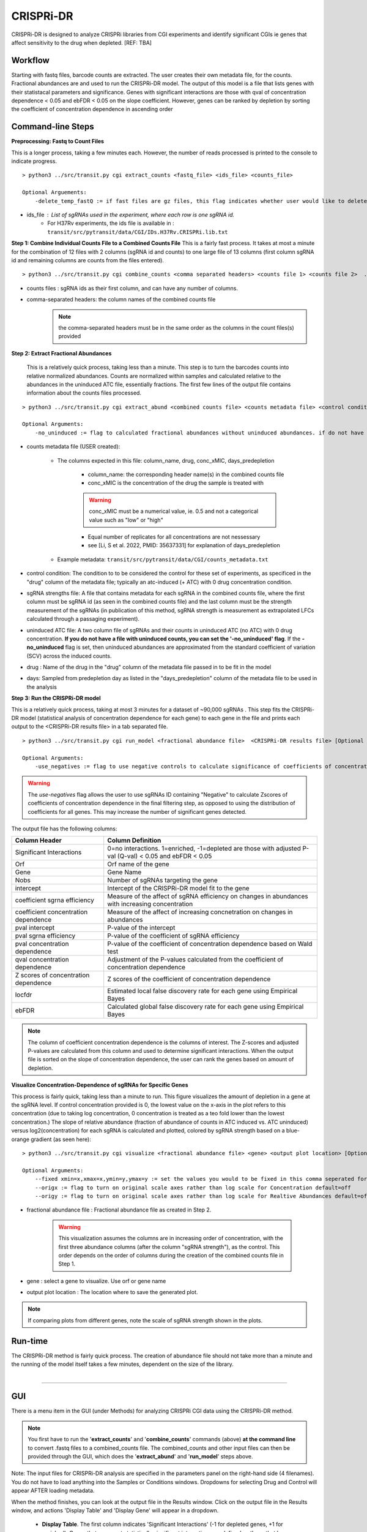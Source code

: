 .. _cgi:


CRISPRi-DR
==========
CRISPRi-DR is designed to analyze CRISPRi libraries from CGI experiments and identify significant CGIs ie genes that affect sensitivity to the drug when depleted. 
[REF: TBA]

Workflow
--------
Starting with fastq files, barcode counts are extracted. The user creates their own metadata file, for the counts. Fractional abundances are and used to run the CRISPRi-DR model. The output of this model is a file that lists genes with their statistacal parameters and significance. Genes with significant interactions are those with qval of concentration dependence < 0.05 and ebFDR < 0.05 on the slope coefficient. However, genes can be ranked by depletion by sorting the coefficient of concentration dependence in ascending order


.. image:: _images/CGI_workflow.png
  :width: 1000
  :alt: Alternative text


Command-line Steps
------------------

**Preprocessing: Fastq to Count Files**

This is a longer process, taking a few minutes each. However, the number of reads processed is printed to the console to indicate progress.

::

    > python3 ../src/transit.py cgi extract_counts <fastq_file> <ids_file> <counts_file>

    Optional Arguements:
        -delete_temp_fastQ := if fast files are gz files, this flag indicates whether user would like to delete the temp files

* ids_file : List of sgRNAs used in the experiment, where each row is one sgRNA id. 
    * For H37Rv experiments, the ids file is available in : ``transit/src/pytransit/data/CGI/IDs.H37Rv.CRISPRi.lib.txt``



**Step 1: Combine Individual Counts File to a Combined Counts File**
This is a fairly fast process. It takes at most a minute for the combination of 12 files with 2 columns (sgRNA id and counts) to one large file of 13 columns (first column sgRNA id and remaining columns are counts from the files entered). 

::

    > python3 ../src/transit.py cgi combine_counts <comma separated headers> <counts file 1> <counts file 2>  ... <counts_file n>  <combined counts file>

* counts files : sgRNA ids as their first column, and can have any number of columns.
* comma-separated headers: the column names of the combined counts file
    .. note::
        the comma-separated headers must be in the same order as the columns in the count files(s) provided
 

**Step 2: Extract Fractional Abundances**

 This is a relatively quick process, taking less than a minute. This step is to turn the barcodes counts into relative normalized abundances. Counts are normalized within samples and calculated relative to the abundances in the uninduced ATC file, essentially fractions. The first few lines of the output file contains information about the counts files processed.

::

    > python3 ../src/transit.py cgi extract_abund <combined counts file> <counts metadata file> <control condition> <sgRNA strengths file> <uninduced ATC file> <drug> <days>  <fractional abundance file>

    Optional Arguments: 
        -no_uninduced := flag to calculated fractional abundances without uninduced abundances. if do not have a uninduced counts, you can set this flag and they will be approximated

* counts metadata file (USER created):

    * The columns expected in this file: column_name, drug, conc_xMIC, days_predepletion

        * column_name: the corresponding header name(s) in the combined counts file
        * conc_xMIC is the concentration of the drug the sample is treated with 
        .. warning::
            conc_xMIC must be a numerical value, ie. 0.5 and not a categorical value such as "low" or "high"
        * Equal number of replicates for all concentrations are not nessessary
        * see [Li, S et al. 2022, PMID: 35637331] for explanation of days_predepletion

    * Example metadata: ``transit/src/pytransit/data/CGI/counts_metadata.txt``

* control condition: The condition to to be considered the control for these set of experiments, as specificed in the "drug" column of the metadata file; typically an atc-induced (+ ATC) with 0 drug concentration condition.

* sgRNA strengths file: A file that contains metadata for each sgRNA in the combined counts file, where the first column must be sgRNA id (as seen in the combined counts file) and the last column must be the strength measurement of the sgRNAs (in publication of this method, sgRNA strength is measurement as extrapolated LFCs calculated through a passaging experiment).

* uninduced ATC file: A two column file of sgRNAs and their counts in uninduced ATC (no ATC) with 0 drug concentration. **If you do not have a file with uninduced counts, you can set the '-no_uninduced' flag**. If the **-no_uninduced** flag is set, then uninduced abundances are approximated from the standard coefficient of variation (SCV) across the induced counts.

* drug : Name of the drug in the "drug" column of the metadata file passed in to be fit in the model

* days: Sampled from predepletion day as listed in the "days_predepletion" column of the metadata file to be used in the analysis


**Step 3: Run the CRISPRi-DR model**

This is a relatively quick process, taking at most 3 minutes for a dataset of ~90,000 sgRNAs . This step fits the CRISPRi-DR model (statistical analysis of concentration dependence for each gene) to each gene in the file and prints each output to the <CRISPRi-DR results file> in a tab separated file. 
::

    > python3 ../src/transit.py cgi run_model <fractional abundance file>  <CRISPRi-DR results file> [Optional Arguments]
        
    Optional Arguments: 
        -use_negatives := flag to use negative controls to calculate significance of coefficients of concentration dependence

.. warning::
    The *use-negatives* flag allows the user to use sgRNAs ID containing "Negative" to calculate Zscores of coefficients of concentration dependence in the final filtering step, as opposed to using the distribution of coefficients for all genes. This may increase the number of significant genes detected. 


The output file has the following columns:

+--------------------------------------+---------------------------------------------------------------------------------------------------------------+
| Column Header                        | Column Definition                                                                                             |
+======================================+===============================================================================================================+
| Significant Interactions             | 0=no interactions. 1=enriched, -1=depleted are those with adjusted P-val (Q-val) < 0.05 and ebFDR < 0.05      |
+--------------------------------------+---------------------------------------------------------------------------------------------------------------+
| Orf                                  | Orf name of the gene                                                                                          |
+--------------------------------------+---------------------------------------------------------------------------------------------------------------+
| Gene                                 | Gene Name                                                                                                     |
+--------------------------------------+---------------------------------------------------------------------------------------------------------------+
| Nobs                                 | Number of sgRNAs targeting the gene                                                                           |
+--------------------------------------+---------------------------------------------------------------------------------------------------------------+
| intercept                            | Intercept of the CRISPRi-DR model fit to the gene                                                             |
+--------------------------------------+---------------------------------------------------------------------------------------------------------------+
| coefficient sgrna efficiency         | Measure of the affect of sgRNA efficiency on changes in abundances with increasing concentration              |
+--------------------------------------+---------------------------------------------------------------------------------------------------------------+
| coefficient concentration dependence | Measure of the affect of increasing concnetration on changes in abundances                                    |
+--------------------------------------+---------------------------------------------------------------------------------------------------------------+
| pval intercept                       | P-value of the intercept                                                                                      |
+--------------------------------------+---------------------------------------------------------------------------------------------------------------+
| pval sgrna efficiency                | P-value of the coefficient of sgRNA efficiency                                                                |
+--------------------------------------+---------------------------------------------------------------------------------------------------------------+
| pval concentration dependence        | P-value of the coefficient of concentration dependence based on Wald test                                     |
+--------------------------------------+---------------------------------------------------------------------------------------------------------------+
| qval concentration dependence        | Adjustment of the P-values calculated from the coefficient of concentration dependence                        |
+--------------------------------------+---------------------------------------------------------------------------------------------------------------+
| Z scores of concentration dependence | Z scores of the coefficient of concentration dependence                                                       |
+--------------------------------------+---------------------------------------------------------------------------------------------------------------+
| locfdr                               | Estimated local false discovery rate for each gene using Empirical Bayes                                      |
+--------------------------------------+---------------------------------------------------------------------------------------------------------------+
| ebFDR                                | Calculated global false discovery rate for each gene using Empirical Bayes                                    |
+--------------------------------------+---------------------------------------------------------------------------------------------------------------+


.. note::
   The column of coefficient concentration dependence is the columns of interest. The Z-scores and adjusted P-values are calculated from this column and used to determine significant interactions. When the output file is sorted on the slope of concentration dependence, the user can rank the genes based on amount of depletion.


**Visualize Concentration-Dependence of sgRNAs for Specific Genes**

This process is fairly quick, taking less than a minute to run. This figure visualizes the amount of depletion in a gene at the sgRNA level. If control concentration provided is 0, the lowest value on the x-axis in the plot refers to this concentration (due to taking log concentration, 0 concentration is treated as a teo fold lower than the lowest concentration.) The slope of relative abundance (fraction of abundance of counts in ATC induced vs. ATC uninduced) versus log2(concentration) for each sgRNA is calculated and plotted, colored by sgRNA strength based on a blue-orange gradient (as seen here):

.. image:: _images/RVBD3645_lmplot.png
  :width: 400
  :alt: Alternative text

::

    > python3 ../src/transit.py cgi visualize <fractional abundance file> <gene> <output plot location> [Optional Arguments]
    
    Optional Arguments: 
        --fixed xmin=x,xmax=x,ymin=y,ymax=y := set the values you would to be fixed in this comma seperated format. Not all values need to be set for ex, a valid arguement is "xmin=0,ymax=5"
        --origx := flag to turn on original scale axes rather than log scale for Concentration default=off
        --origy := flag to turn on original scale axes rather than log scale for Realtive Abundances default=off


* fractional abundance file : Fractional abundance file as created in Step 2. 

    .. warning::
        This visualization assumes the columns are in increasing order of concentration, with the first three abundance columns (after the column "sgRNA strength"), as the control. This order depends on the order of columns during the creation of the combined counts file in Step 1.

* gene : select a gene to visualize. Use orf or gene name
* output plot location : The location where to save the generated plot.

.. note::
    If comparing plots from different genes, note the scale of sgRNA strength shown in the plots.

Run-time
--------

| The CRISPRi-DR method is fairly quick process. The creation of abundance file should not take more than a minute and the running of the model itself takes a few minutes, dependent on the size of the library.
|

.. rst-class:: transit_sectionend
----

GUI
---

There is a menu item in the GUI (under Methods) 
for analyzing CRISPRi CGI data using the CRISPRi-DR method.


.. NOTE::
 You first have to run the '**extract_counts**' and '**combine_counts**'
 commands (above) **at the command line** to convert .fastq files to a
 combined_counts file.  The combined_counts and other input files can then be
 provided through the GUI, which does the '**extract_abund**' and
 '**run_model**' steps above.

Note: The input files for CRISPRi-DR analysis are specified in the
parameters panel on the right-hand side (4 filenames).  You do not have to load
anything into the Samples or Conditions windows.
Dropdowns for selecting Drug and Control will appear AFTER loading metadata.


.. image:: _images/CGI_GUI.png
  :width: 700
  :alt: Alternative text


When the method finishes, you can look at the output file in the Results window.
Click on the output file in the Results window, and actions 'Display Table'
and 'Display Gene' will appear in a dropdown.

 * **Display Table**. The first column indicates 'Significant Interactions' (-1 for depleted genes, +1 for enriched). Genes that represent statistically significant interactions are defined as those that have Qvalue<0.05 and |Zscore|>2.0.

 * **Display Gene**.  Show a plot of slopes for sgRNAs (regressions of abundance vs drug concentration), colored by sgRNA strength (see the example Visualization above).  User can specify genes by ORF id or gene name; multiple genes can be given via a comma-separated list.

Example Data
------------

If you want to test-run this analysis, you can load example files in the data directory:
transit/src/pytransit/data/CGI/.  This is for an experiment where an *M. tuberculosis*
CRISPRi library was treated with rifampicin (data from Jeremy Rock's lab;
`Li et al, 2022 <https://pubmed.ncbi.nlm.nih.gov/35637331/>`_).

+----------------------------------+-----------------------------------------------------------------------------------------------+
|                                  | in transit/src/pytransit/data/CGI/                                                            |
+==================================+===============================================================================================+
| Combined counts file:            | `RIF_D1_combined_counts.txt <https://orca1.tamu.edu/CRISPRi-DR/RIF_D1_combined_counts.txt>`_  |
+----------------------------------+-----------------------------------------------------------------------------------------------+
| Metadata file:                   | `samples_metadata.txt <https://orca1.tamu.edu/CRISPRi-DR/samples_metadata.txt>`_              |
+----------------------------------+-----------------------------------------------------------------------------------------------+
| sgRNA strengths:                 | `sgRNA_info.txt <https://orca1.tamu.edu/CRISPRi-DR/sgRNA_info.txt>`_                          |
+----------------------------------+-----------------------------------------------------------------------------------------------+
| Uninduced counts (-ATC control): | `uninduced_ATC_counts.txt <https://orca1.tamu.edu/CRISPRi-DR/uninduced_ATC_counts.txt>`_      |
+----------------------------------+-----------------------------------------------------------------------------------------------+



.. rst-class:: transit_sectionend
----

Tutorial
-------

This tutorial shows commands relative to this directory. Files in the ``transit/src/pytransit/data/CGI`` directory are: 

* samples_metadata.txt - describes the samples
* sgRNA_info.txt - contains extrapolated LFCs for each sgRNA
* uninduced_ATC_counts.txt - counts for uninduced ATC (no induction of target depletion) library
* IDs.H37Rv.CRISPRi.lib.txt - ids of the sgRNAs that target the genes in H37Rv used in these experiments 
* RIF_D1_combined_counts.txt - combined counts of the RIF 1 day predepletion data for uninduced ATC, zero, low, medium and high concentrations (output of data preprocessed and Step 1 completed)

.. note::

    If the user would like to evaluate the software, they can start with Step 2, using the *RIF_D1_combined_counts.txt* file in the ``transit/src/pytransit/data/CGI`` directory.


**Raw Data : Obtain FastQ files from NCBI using the following run numbers**

Fetch and process the following into fastQ files from `NCBI <https://www.ncbi.nlm.nih.gov/bioproject/PRJNA738381/>`_ using the SRA toolkit and place them in the ``transit/src/pytransit/data/CGI`` directory :

* Control samples (ATC-induced 0 drug concentration DMSO library with 1 day predepletion) : SRR14827863, SRR14827862, SRR14827799

* High concentration RIF in a 1 day pre-depletion library : SRR14827727, SRR14827861, SRR14827850

* Medium concentration RIF in a 1 day pre-depletion library: SRR14827760, SRR14827749, SRR14827738

* Low concentration RIF in a 1 day pre-depletion library: SRR14827769, SRR14827614, SRR14827870


**Preprocessing: Fastq to Count Files**

Create file of barcode counts from fastq files. Each fastq files reflect one replicate of a drug concentration, thus each will be converted into a file with two columns, sgNRA id and barcode counts

::
    
    > python3 ../../../transit.py cgi extract_counts RIF_fastq_files/SRR14827863_1.fastq IDs.H37Rv.CRISPRi.lib.txt DMSO_D1_rep1.counts
    > python3 ../../../transit.py cgi extract_counts RIF_fastq_files/SRR14827862_1.fastq IDs.H37Rv.CRISPRi.lib.txt DMSO_D1_rep2.counts
    > python3 ../../../transit.py cgi extract_counts RIF_fastq_files/SRR14827799_1.fastq IDs.H37Rv.CRISPRi.lib.txt DMSO_D1_rep3.counts  

    > python3 ../../../transit.py cgi extract_counts RIF_fastq_files/SRR14827769_1.fastq IDs.H37Rv.CRISPRi.lib.txt RIF_D1_Low_rep1.counts
    > python3 ../../../transit.py cgi extract_counts RIF_fastq_files/SRR14827614_1.fastq IDs.H37Rv.CRISPRi.lib.txt RIF_D1_Low_rep2.counts
    > python3 ../../../transit.py cgi extract_counts RIF_fastq_files/SRR14827870_1.fastq IDs.H37Rv.CRISPRi.lib.txt RIF_D1_Low_rep3.counts  

    > python3 ../../../transit.py cgi extract_counts RIF_fastq_files/SRR14827760_1.fastq IDs.H37Rv.CRISPRi.lib.txt RIF_D1_Med_rep1.counts
    > python3 ../../../transit.py cgi extract_counts RIF_fastq_files/SRR14827749_1.fastq IDs.H37Rv.CRISPRi.lib.txt RIF_D1_Med_rep2.counts
    > python3 ../../../transit.py cgi extract_counts RIF_fastq_files/SRR14827738_1.fastq IDs.H37Rv.CRISPRi.lib.txt RIF_D1_Med_rep3.counts 

    > python3 ../../../transit.py cgi extract_counts RIF_fastq_files/SRR14827727_1.fastq IDs.H37Rv.CRISPRi.lib.txt RIF_D1_High_rep1.counts
    > python3 ../../../transit.py cgi extract_counts RIF_fastq_files/SRR14827861_1.fastq IDs.H37Rv.CRISPRi.lib.txt RIF_D1_High_rep2.counts
    > python3 ../../../transit.py cgi extract_counts RIF_fastq_files/SRR14827850_1.fastq IDs.H37Rv.CRISPRi.lib.txt RIF_D1_High_rep3.counts 



**Step 1: Combine Counts Files to a Combined Counts File**

Combine the 12 separate counts files into one combined counts file. Here we put the control samples first (DMSO) and then the drug-treated libraries (RIF) in increasing concentration

::

    > python3 ../../../transit.py cgi create_combined_counts DMSO_D1_rep1,DMSO_D1_rep2,DMSO_D1_rep3,RIF_D1_Low_rep1,RIF_D1_Low_rep2,RIF_D1_Low_rep3,RIF_D1_Med_rep1,RIF_D1_Med_rep2,RIF_D1_Med_rep3,RIF_D1_High_rep1,RIF_D1_High_rep2,RIF_D1_High_rep3  DMSO_D1_rep1.counts DMSO_D1_rep2.counts DMSO_D1_rep3.counts RIF_D1_Low_rep1.counts RIF_D1_Low_rep2.counts RIF_D1_Low_rep3.counts RIF_D1_Med_rep1.counts RIF_D1_Med_rep2.counts RIF_D1_Med_rep3.counts RIF_D1_High_rep1.counts RIF_D1_High_rep2.counts RIF_D1_High_rep3.counts RIF_D1_combined_counts.txt 

The resulting file will have 13 columns, where the first column is sgRNA ids and the remaining are the counts for three replicates each for DMSO, RIF D1 Low Concentration, RIF D1 Med Concentration and RIF D1 High Concentration, respectively.

**Step 2: Extract Fractional Abundances**

.. note::
    As a part of this step, the *user must also generate a metadata file.* , ie. ``counts_metadata.txt``. Note the values in the conc_xMIC column is actual values (0.0625, 0.125, 0.25) and not categorical values ("low", "medium", "high") as seen in the counts file names. 

::

    > python3 ../../../transit.py cgi extract_abund RIF_D1_combined_counts.txt samples_metadata.txt DMSO sgRNA_info.txt uninduced_ATC_counts.txt RIF 1 RIF_D1_frac_abund.txt

The result of this command should be a file with a set of comments at the top, detailing the libraries used (DMSO and RIF). There should be a total of 17 columns, the last 12 of which are the calculated abundances, the first is the sgRNA ids followed by the orf/gene the sgRNA is targeting, uninduced ATC values, and sgRNA strength. 

**Step 3: Run the CRISPRi-DR model**
::

    > python3 ../../../transit.py cgi run_model RIF_D1_frac_abund.txt RIF_D1_CRISPRi-DR_results.txt

There should be a total of 184 significant gene interactions, where 436 are significant depletions and 164 are significantly enriched. 

.. note::
    When the file is sorted on the slope of concentration dependence, the user can rank the genes based on amount of depletion.

**Visualize Specific Genes**

Here are a few samples of the interactions visualized at the sgRNA level for this experiment. Note the difference in sgRNA strength scales shown.

*Significantly depleted gene : RVBD3645*

*RVBD3645* is one of the significantly depleted genes in this experiment. In this plot, notice how most of the slopes are negative but the amount of depletion varies, where the more red slopes (higher sgRNA efficiency) are steeper than purple sgRNA slopes (lower sgRNA efficiency)

.. image:: _images/RVBD3645_lmplot.png
  :width: 400
  :alt: Alternative text

::

    > python3 ../../../transit.py cgi visualize RIF_D1_frac_abund.txt RVBD3645 ./RVBD3645_lmplot.png

*Significantly enriched gene : ndh*

*ndh* is one of the signifincantly enriched genes in this experiment. In its plot, notice how sgRNAs of higher intermediate strength (yellow ones) show a strong upwards trend but those will lower strength (the purple ones) do not. In fact there a few sgRNAs that show almost no change in fractional abundace as concentration increases.

.. image:: _images/ndh_lmplot.png
  :width: 400
  :alt: Alternative text

::

    > python3 ../../../transit.py cgi visualize RIF_D1_frac_abund.txt ndh ./ndh_lmplot.png #enriched

*Non-interacting gene : thiL*

*thiL* is an example on an non-interacting gene. It was found to be neither signifinicantly enriched nor depleted. Notice how in its plot, most of the slopes are fairly flat. As seen in the plots of *RVBD3645* and *ndh*, the reder slopes show greater depletion than the orange slopes, but there is no overall trend present

.. image:: _images/thiL_lmplot.png
  :width: 400
  :alt: Alternative text


::

    > python3 ../../../transit.py cgi visualize RIF_D1_frac_abund.txt thiL ./thiL_lmplot.png 
